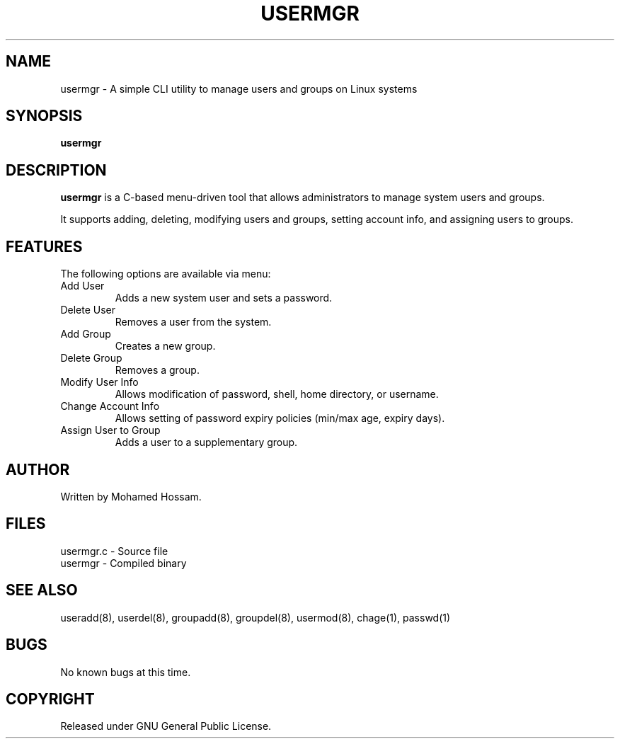 .\" Manpage for usermgr
.TH USERMGR 1 "May 2025" "1.0" "User and Group Manager Manual"

.SH NAME
usermgr \- A simple CLI utility to manage users and groups on Linux systems

.SH SYNOPSIS
.B usermgr

.SH DESCRIPTION
.B usermgr
is a C-based menu-driven tool that allows administrators to manage system users and groups.

It supports adding, deleting, modifying users and groups, setting account info, and assigning users to groups.

.SH FEATURES
The following options are available via menu:

.TP
Add User
Adds a new system user and sets a password.

.TP
Delete User
Removes a user from the system.

.TP
Add Group
Creates a new group.

.TP
Delete Group
Removes a group.

.TP
Modify User Info
Allows modification of password, shell, home directory, or username.

.TP
Change Account Info
Allows setting of password expiry policies (min/max age, expiry days).

.TP
Assign User to Group
Adds a user to a supplementary group.

.SH AUTHOR
Written by Mohamed Hossam.

.SH FILES
.nf
usermgr.c - Source file
usermgr    - Compiled binary

.SH SEE ALSO
useradd(8), userdel(8), groupadd(8), groupdel(8), usermod(8), chage(1), passwd(1)

.SH BUGS
No known bugs at this time.

.SH COPYRIGHT
Released under GNU General Public License.

